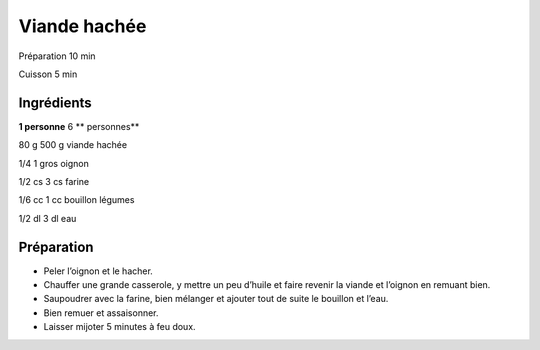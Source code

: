 Viande hachée
=============

Préparation
10
min

Cuisson
5
min


Ingrédients
~~~~~~~~~~~

**1 personne**
6
** personnes**

80
g
500
g
viande hachée

1/4
1
gros oignon

1/2
cs
3
cs
farine

1/6
cc
1
cc
bouillon légumes

1/2
dl
3
dl
eau


Préparation
~~~~~~~~~~~

*   Peler l’oignon et le hacher.



*   Chauffer une grande casserole, y mettre un peu d’huile et faire revenir la viande et l’oignon en remuant bien.



*   Saupoudrer avec la farine, bien mélanger et ajouter tout de suite le bouillon et l’eau.



*   Bien remuer et assaisonner.



*   Laisser mijoter 5 minutes à feu doux.



